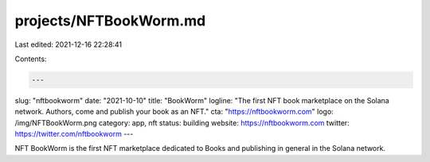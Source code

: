 projects/NFTBookWorm.md
=======================

Last edited: 2021-12-16 22:28:41

Contents:

.. code-block:: md

    ---
slug: "nftbookworm"
date: "2021-10-10"
title: "BookWorm"
logline: "The first NFT book marketplace on the Solana network.  Authors, come and publish your book as an NFT."
cta: "https://nftbookworm.com"
logo: /img/NFTBookWorm.png
category: app, nft
status: building
website: https://nftbookworm.com
twitter: https://twitter.com/nftbookworm
---

NFT BookWorm is the first NFT marketplace dedicated to Books and publishing in general in the Solana network.

